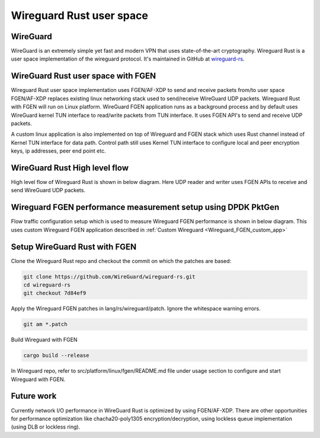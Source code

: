 ..  SPDX-License-Identifier: BSD-3-Clause
    Copyright (c) 2019-2025 Intel Corporation.

Wireguard Rust user space
=========================

.. _Wireguard_overview:

WireGuard
----------

WireGuard is an extremely simple yet fast and modern VPN that uses state-of-the-art cryptography.
Wireguard Rust is a user space implementation of the wireguard protocol. It's maintained in GitHub
at `wireguard-rs <https://github.com/WireGuard/wireguard-rs/>`_.


WireGuard Rust user space with FGEN
-----------------------------------

Wireguard Rust user space implementation uses FGEN/AF-XDP to send and receive packets from/to user
space FGEN/AF-XDP replaces existing linux networking stack used to send/receive WireGuard UDP
packets. Wireguard Rust with FGEN will run on Linux platform. WireGuard FGEN application runs as a
background process and by default uses WireGuard kernel TUN interface to read/write packets from TUN
interface. It uses FGEN API's to send and receive UDP packets.

.. _Wireguard_FGEN_custom_app:

A custom linux application is also implemented on top of Wireguard and FGEN stack which uses Rust
channel instead of Kernel TUN interface for data path. Control path still uses Kernel TUN interface
to configure local and peer encryption keys, ip addresses, peer end point etc.

.. figure:: img/WG_FGEN.png

.. figure:: img/WG_FGEN_Custom_app.png


WireGuard Rust High level flow
-------------------------------

High level flow of Wireguard Rust is shown in below diagram. Here UDP reader and writer uses FGEN
APIs to receive and send WireGuard UDP packets.

.. figure:: img/WG_RUST_HighLevelFlow.png


Wireguard FGEN performance measurement setup using DPDK PktGen
---------------------------------------------------------------

Flow traffic configuration setup which is used to measure Wireguard FGEN performance is shown in
below diagram. This uses custom Wireguard FGEN application described in
:ref:`Custom Wireguard <Wireguard_FGEN_custom_app>`

.. figure:: img/WG_FGEN_Traffic_Flow.png


Setup WireGuard Rust with FGEN
------------------------------

Clone the Wireguard Rust repo and checkout the commit on which the patches are based:

.. code-block:: console

  git clone https://github.com/WireGuard/wireguard-rs.git
  cd wireguard-rs
  git checkout 7d84ef9

Apply the Wireguard FGEN patches in lang/rs/wireguard/patch. Ignore the whitespace warning errors.

.. code-block:: console

  git am *.patch

Build Wireguard with FGEN

.. code-block:: console

  cargo build --release

In Wireguard repo, refer to src/platform/linux/fgen/README.md file under usage section to configure
and start Wireguard with FGEN.


Future work
-----------
Currently network I/O performance in WireGuard Rust is optimized by using FGEN/AF-XDP. There are
other opportunities for performance optimization like chacha20-poly1305 encryption/decryption, using
lockless queue implementation (using DLB or lockless ring).
